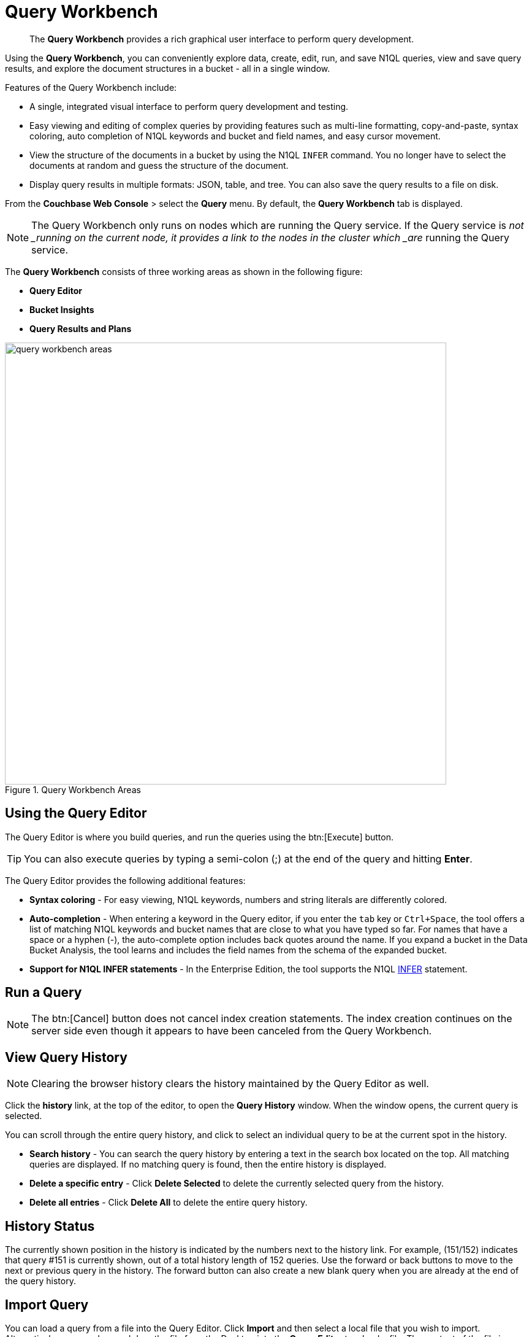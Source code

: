 [#topic_prr_nyh_t5]
= Query Workbench

[abstract]
The [.uicontrol]*Query Workbench* provides a rich graphical user interface to perform query development.

Using the [.uicontrol]*Query Workbench*, you can conveniently explore data, create, edit, run, and save N1QL queries, view and save query results, and explore the document structures in a bucket - all in a single window.

Features of the Query Workbench include:

* A single, integrated visual interface to perform query development and testing.
* Easy viewing and editing of complex queries by providing features such as multi-line formatting, copy-and-paste, syntax coloring, auto completion of N1QL keywords and bucket and field names, and easy cursor movement.
* View the structure of the documents in a bucket by using the N1QL [.cmd]`INFER` command.
You no longer have to select the documents at random and guess the structure of the document.
* Display query results in multiple formats: JSON, table, and tree.
You can also save the query results to a file on disk.

From the [.uicontrol]*Couchbase Web Console* > select the [.uicontrol]*Query* menu.
By default, the [.uicontrol]*Query Workbench* tab is displayed.

NOTE: The Query Workbench only runs on nodes which are running the Query service.
If the Query service is _not _running on the current node, it provides a link to the nodes in the cluster which _are_ running the Query service.

The [.uicontrol]*Query Workbench* consists of three working areas as shown in the following figure:

* *Query Editor*
* *Bucket Insights*
* *Query Results and Plans*

.Query Workbench Areas
[#fig_cyr_zr3_1v]
image::query-workbench-areas.png[,720]

[#n1ql-editor]
== Using the Query Editor

The Query Editor is where you build queries, and run the queries using the btn:[Execute] button.

TIP: You can also execute queries by typing a semi-colon (;) at the end of the query and hitting [.uicontrol]*Enter*.

The Query Editor provides the following additional features:

* *Syntax coloring* - For easy viewing, N1QL keywords, numbers and string literals are differently colored.
* *Auto-completion* - When entering a keyword in the Query editor, if you enter the [.input]`tab` key or [.input]`Ctrl+Space`, the tool offers a list of matching N1QL keywords and bucket names that are close to what you have typed so far.
For names that have a space or a hyphen (-), the auto-complete option includes back quotes around the name.
If you expand a bucket in the Data Bucket Analysis, the tool learns and includes the field names from the schema of the expanded bucket.
* *Support for N1QL INFER statements* - In the Enterprise Edition, the tool supports the N1QL xref:n1ql:n1ql-language-reference/infer.adoc[INFER] statement.

== Run a Query

NOTE: The btn:[Cancel] button does not cancel index creation statements.
The index creation continues on the server side even though it appears to have been canceled from the Query Workbench.

== View Query History

NOTE: Clearing the browser history clears the history maintained by the Query Editor as well.

Click the [.uicontrol]*history* link, at the top of the editor, to open the [.uicontrol]*Query History* window.
When the window opens, the current query is selected.

{blank}

You can scroll through the entire query history, and click to select an individual query to be at the current spot in the history.

[#ul_ufk_jy3_cz]
* *Search history* - You can search the query history by entering a text in the search box located on the top.
All matching queries are displayed.
If no matching query is found, then the entire history is displayed.
* *Delete a specific entry* - Click [.uicontrol]*Delete Selected* to delete the currently selected query from the history.
* *Delete all entries* - Click [.uicontrol]*Delete All* to delete the entire query history.

{blank}

== History Status

The currently shown position in the history is indicated by the numbers next to the history link.
For example, (151/152) indicates that query #151 is currently shown, out of a total history length of 152 queries.
Use the forward or back buttons to move to the next or previous query in the history.
The forward button can also create a new blank query when you are already at the end of the query history.

== Import Query

You can load a query from a file into the Query Editor.
Click [.uicontrol]*Import* and then select a local file that you wish to import.
Alternatively, you can drag and drop the file from the Desktop into the [.uicontrol]*Query Editor* to a load a file.
The content of the file is added in the [.uicontrol]*Query Editor* as a new query at the end of the history.

== Export Query or Results

[#ul_wnq_5h2_kz]
* Choose the [.uicontrol]*Query Results* option to export the results in the JSON file format.
Specify the name of the JSON file where results are saved, click [.uicontrol]*Save*.
* Choose the [.uicontrol]*Query Statement* option to export the statement in the .txt format.
By default, the query is saved as a text file (.txt) in the Downloads directory when using Firefox and Chrome browsers.

NOTE: When using Safari, clicking Save loads the data into a new window.
You have to save the file manually using the [.uicontrol]*File > Save As* menu.

== Query Preferences

{blank}

[#image_fl4_frr_dz]
image::query-workbench-preferences.png[,570]

{blank}

[#table_owv_wy3_cz,cols="1,4"]
|===
| Option | Description

| Collect query timings
| The server records the timing for most operations in the query plan, showing the updated query plan with the query result.
Both graphical and textual query plans are updated with the timing information when the query is complete.

| Max Parallelism
| This is a cbq-engine option.
If you do not specify, the cbq-engine uses its default value.

| Scan Consistency
 not_bounded
 request_plus
 statement_plus
| This is a cbq-engine option.
Select one of the following options:



For more information, see https://developer.couchbase.com/documentation/server/4.5/n1ql/n1ql-rest-api/index.html[N1QL REST API].

| Positional Parameters
| For the prepared queries, this option allows you to specify values for $0, $1, and so on up to as many positional parameters as you have.
Click the + button to add new positional parameters, and the - button to remove the parameters.
The parameters are automatically labelled as "$0", "$1", and so on.

| Named Parameters
| For the prepared queries, this option allows you to specify any number of named parameters.
Named parameters must start with the dollar sign ($) for use in prepared queries.
Otherwise, they are interpreted as parameters to the Query REST API.
|===

[#bucket-analyzer]
== Viewing the Bucket Insights

The *Bucket Insights* area displays all installed buckets in the cluster.
By default, when the Query Workbench is first loaded, it retrieves a list of available buckets from the cluster.
The [.uicontrol]*Bucket Insights* pane is automatically refreshed when buckets or indexes are added or removed.

Click the btn:[Resize] button image:query-workbench-bucket-resize.png[] to enlarge the [.uicontrol]*Bucket Insights* pane, the [.uicontrol]*Query Editor *and [.uicontrol]*Query Results* areas are resized accordingly.

The buckets are grouped into the following categories based on the indexes created for the bucket:

[#ul_h3j_pdx_1z]
* *Fully Queryable Buckets*: Contain a primary index or a primary index and secondary indexes.
* *Queryable on Indexed Fields*: Do not contain a primary index, but have one or more secondary indexes.
* *Non-Indexed Buckets*: Do not contain any indexes.
These buckets do not support queries.
You must first define an index before querying these buckets.

With the Enterprise Edition, you can expand any bucket to view the schema for that bucket: field names, types, and if you hover the mouse pointer over a field name, you can see example values for that field.
Bucket analysis is based on the N1QL xref:n1ql:n1ql-language-reference/infer.adoc[INFER] statement, which you can run manually to get more detailed results.
This command infers a schema for a bucket by examining a random sample of documents.
Because the command is based on a random sample, the results may vary slightly from run to run.
The default sample size is 1000 documents.
The syntax of the command is:

----
INFER bucket-name [ WITH options ];
----

where [.var]`options` is a JSON object, specifying values for one or more of [.var]`sample_size`, [.var]`similarity_metric`, [.var]`num_sample_values`, or [.var]`dictionary_threshold`.

.Sample INFER statement: INFER `travel-sample` with {"sample_size": 3000};
[#fig_fdv_55q_y5]
image::query-workbench-infer-sample.png[,720]

[#results]
== Viewing the Query Results

When you execute a query, the results are displayed in the [.uicontrol]*Query Results* area.
Since large result sets can take a long time to display, we recommend using the LIMIT clause as part of your query when appropriate.

When a query finishes, the query metrics for that query are displayed on the right side of the [.uicontrol]*Execute* and btn:[Explain] buttons.

* Status - Shows the status of the query.
The values can be: success, failed, or HTTP codes.
* Elapsed - Shows the overall query time.
* Execution -Shows the query execution time.
* Result Count - Shows the number of returned documents.
* Mutation Count - Shows the number of documents deleted or changed by the query.
This appears only for UPDATE and DELETE queries instead of Result Count.
Result Size: Shows the size in bytes of the query result.

The following figures display the result of the query `SELECT * FROM `travel-sample` LIMIT 1;` in different formats.

{blank}

You can choose to view the results in one of the following formats:

JSON Format::
JSON, where the results are formatted to make the data easy to read.
You can also expand and collapse objects and array values using the small arrow icons next to the line numbers.
+
{blank}
+
[#image_tgc_fz3_cz]
image::query-workbench-result-json.png[,720]

Table Format::
Table, where the results are presented in a tabular format.
The tool converts the JSON documents to HTML tables, and presents sub-objects or sub-arrays as sub-tables.
This format works well for queries that return an array of objects, like `select `beer-sample`.* from `beer-sample`;`.
You can hover the mouse pointer over a data value to see the path to that value in a tool tip.
You can sort a column by clicking the column header.
+
{blank}
+
[#image_ah2_gz3_cz]
image::query-workbench-result-table.png[,720]

Tree Format::
Tree (or list), where the results are presented in a tree (or list or outline) format.
Each sub-object or sub-array is displayed as a sub-list.
You can hover the mouse pointer over a data value to see the path to that value in a tool tip.
+
{blank}
+
[#image_jck_hz3_cz]
image::query-workbench-result-tree.png[,720]

== Query Plans

Each time a query is executed, an `explain` command is automatically run in the background to retrieve the query plan for that query.
You may also generate the query plan by clicking the [.uicontrol]*Explain* link.
This query plan may be shown as either:

Plan:: This is where the results are presented in a graphical format.
At the top, it shows a summary which also shows lists of the buckets, indexes, and fields used by the query.
At the bottom is a data-flow diagram of query operators, with the initial scans at the right, and the final output on the left.
Potentially expensive operators are highlighted.
Once the query is complete, if you have selected the [.uicontrol]*Collect query timings* option in the preferences dialog, the query plan will be updated with timing information (where available) for each operation.

[#ol_sqj_y34_x1b]
. Scan
. Fetch
. Filter
. Projection (part 1)
. Order
. Projection (part 2)
+
NOTE: Projection is split into two parts (one before Order and one after Order), but Query Workbench shows only the first part.


[#image_uvz_2zn_3bb]
image::query-workbench_Plan.png[]

Hovering over any unit of the plan shows more details of it.
In this example query:

[#table_zz5_333_x1b,cols="1,4"]
|===
| Unit name | Information shown when hovered over

| Order
| {'#operator':'Order':'sort_terms':

[{'expr':'(`travel-sample`.`name`)'}]}

| Project
| {'#operator':'InitialProject':'result_terms':

[{'expr':'self','star':true}]}

| Filter
| {'#operator':'Filter','condition':'(((`travel-sample`.`type`) = \'landmark\') and

((`travel-sample`.`city`) = \'San Francisco\'))'}

| Fetch
| {'#operator':'Fetch','keyspace':'travel-sample','namespace':'default'}

| IntersectScan
| (none)

| IndexScan2 (above)
| {'#operator':'IndexScan2','index':'def_city','index_id':'d51323973a9c8458','index_projection':

{'primary_key':true},'keyspace':'travel-sample','namespace':'default','spans':

[{'exact':true,'range':[{'high':'\San Francisco\'','inclusion':3,'low':'\'San Francisco\''}]}],'using':'gsi'}

| IndexScan2 (below)
| {'#operator':'IndexScan2','index':'def_city','index_id':'a11b1af8651888cf','index_projection':

{'primary_key':true},'keyspace':'travel-sample','namespace':'default','spans':

[{'exact':true,'range':[{'high':'\'landmark'\'','inclusion':3,'low':'\'landmark\''}]}],'using':'gsi'}
|===

In general, the preference of scan is

[#ol_ndd_gzn_3bb]
. Covering Index
. Index Scan
. Intersect Scan
. Union Scan, and finally
. Fetch

Plan Text:: This simply shows the text output of the _explain_ command.
+
{blank}
+
[#image_zct_cqr_dz]
image::query-workbench-result-plantext.png[,720]
